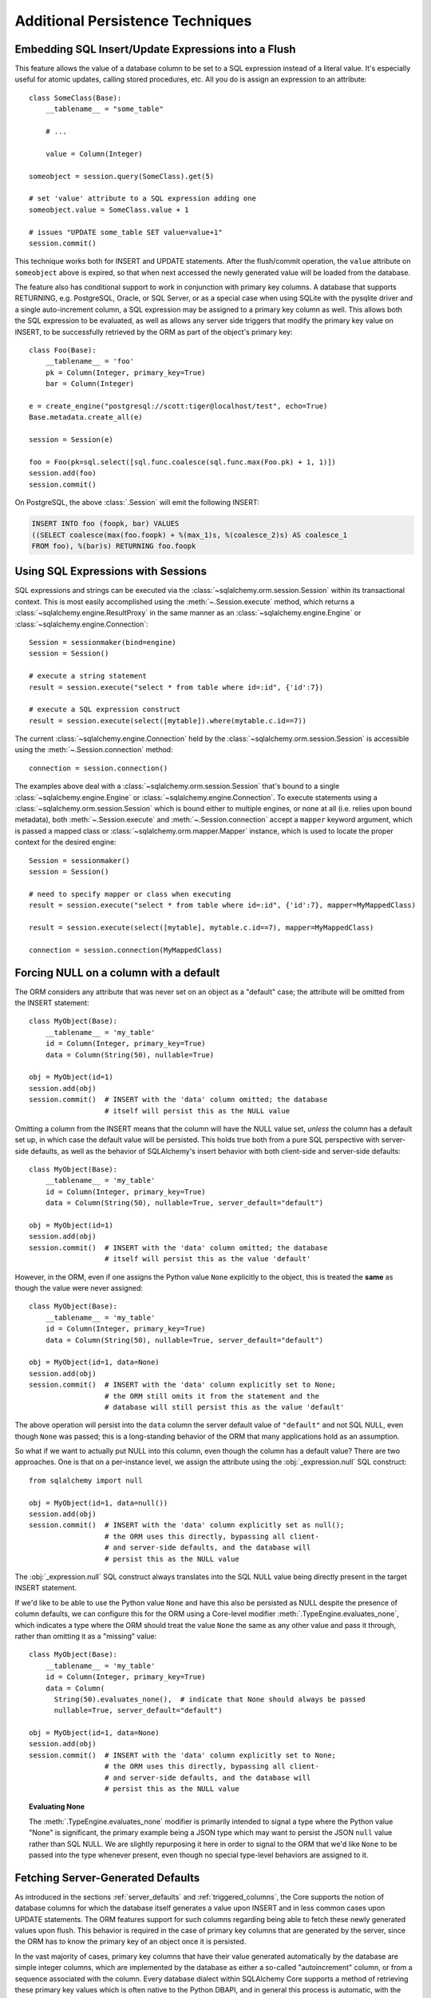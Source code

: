 =================================
Additional Persistence Techniques
=================================

.. _flush_embedded_sql_expressions:

Embedding SQL Insert/Update Expressions into a Flush
====================================================

This feature allows the value of a database column to be set to a SQL
expression instead of a literal value. It's especially useful for atomic
updates, calling stored procedures, etc. All you do is assign an expression to
an attribute::

    class SomeClass(Base):
        __tablename__ = "some_table"

        # ...

        value = Column(Integer)

    someobject = session.query(SomeClass).get(5)

    # set 'value' attribute to a SQL expression adding one
    someobject.value = SomeClass.value + 1

    # issues "UPDATE some_table SET value=value+1"
    session.commit()

This technique works both for INSERT and UPDATE statements. After the
flush/commit operation, the ``value`` attribute on ``someobject`` above is
expired, so that when next accessed the newly generated value will be loaded
from the database.

The feature also has conditional support to work in conjunction with
primary key columns.  A database that supports RETURNING, e.g. PostgreSQL,
Oracle, or SQL Server, or as a special case when using SQLite with the pysqlite
driver and a single auto-increment column, a SQL expression may be assigned
to a primary key column as well.  This allows both the SQL expression to
be evaluated, as well as allows any server side triggers that modify the
primary key value on INSERT, to be successfully retrieved by the ORM as
part of the object's primary key::


    class Foo(Base):
        __tablename__ = 'foo'
        pk = Column(Integer, primary_key=True)
        bar = Column(Integer)

    e = create_engine("postgresql://scott:tiger@localhost/test", echo=True)
    Base.metadata.create_all(e)

    session = Session(e)

    foo = Foo(pk=sql.select([sql.func.coalesce(sql.func.max(Foo.pk) + 1, 1)])
    session.add(foo)
    session.commit()

On PostgreSQL, the above :class:`.Session` will emit the following INSERT:

.. sourcecode:: sql

    INSERT INTO foo (foopk, bar) VALUES
    ((SELECT coalesce(max(foo.foopk) + %(max_1)s, %(coalesce_2)s) AS coalesce_1
    FROM foo), %(bar)s) RETURNING foo.foopk

.. versionadded:: 1.3
    SQL expressions can now be passed to a primary key column during an ORM
    flush; if the database supports RETURNING, or if pysqlite is in use, the
    ORM will be able to retrieve the server-generated value as the value
    of the primary key attribute.

.. _session_sql_expressions:

Using SQL Expressions with Sessions
===================================

SQL expressions and strings can be executed via the
:class:`~sqlalchemy.orm.session.Session` within its transactional context.
This is most easily accomplished using the
:meth:`~.Session.execute` method, which returns a
:class:`~sqlalchemy.engine.ResultProxy` in the same manner as an
:class:`~sqlalchemy.engine.Engine` or
:class:`~sqlalchemy.engine.Connection`::

    Session = sessionmaker(bind=engine)
    session = Session()

    # execute a string statement
    result = session.execute("select * from table where id=:id", {'id':7})

    # execute a SQL expression construct
    result = session.execute(select([mytable]).where(mytable.c.id==7))

The current :class:`~sqlalchemy.engine.Connection` held by the
:class:`~sqlalchemy.orm.session.Session` is accessible using the
:meth:`~.Session.connection` method::

    connection = session.connection()

The examples above deal with a :class:`~sqlalchemy.orm.session.Session` that's
bound to a single :class:`~sqlalchemy.engine.Engine` or
:class:`~sqlalchemy.engine.Connection`. To execute statements using a
:class:`~sqlalchemy.orm.session.Session` which is bound either to multiple
engines, or none at all (i.e. relies upon bound metadata), both
:meth:`~.Session.execute` and
:meth:`~.Session.connection` accept a ``mapper`` keyword
argument, which is passed a mapped class or
:class:`~sqlalchemy.orm.mapper.Mapper` instance, which is used to locate the
proper context for the desired engine::

    Session = sessionmaker()
    session = Session()

    # need to specify mapper or class when executing
    result = session.execute("select * from table where id=:id", {'id':7}, mapper=MyMappedClass)

    result = session.execute(select([mytable], mytable.c.id==7), mapper=MyMappedClass)

    connection = session.connection(MyMappedClass)

.. _session_forcing_null:

Forcing NULL on a column with a default
=======================================

The ORM considers any attribute that was never set on an object as a
"default" case; the attribute will be omitted from the INSERT statement::

    class MyObject(Base):
        __tablename__ = 'my_table'
        id = Column(Integer, primary_key=True)
        data = Column(String(50), nullable=True)

    obj = MyObject(id=1)
    session.add(obj)
    session.commit()  # INSERT with the 'data' column omitted; the database
                      # itself will persist this as the NULL value

Omitting a column from the INSERT means that the column will
have the NULL value set, *unless* the column has a default set up,
in which case the default value will be persisted.   This holds true
both from a pure SQL perspective with server-side defaults, as well as the
behavior of SQLAlchemy's insert behavior with both client-side and server-side
defaults::

    class MyObject(Base):
        __tablename__ = 'my_table'
        id = Column(Integer, primary_key=True)
        data = Column(String(50), nullable=True, server_default="default")

    obj = MyObject(id=1)
    session.add(obj)
    session.commit()  # INSERT with the 'data' column omitted; the database
                      # itself will persist this as the value 'default'

However, in the ORM, even if one assigns the Python value ``None`` explicitly
to the object, this is treated the **same** as though the value were never
assigned::

    class MyObject(Base):
        __tablename__ = 'my_table'
        id = Column(Integer, primary_key=True)
        data = Column(String(50), nullable=True, server_default="default")

    obj = MyObject(id=1, data=None)
    session.add(obj)
    session.commit()  # INSERT with the 'data' column explicitly set to None;
                      # the ORM still omits it from the statement and the
                      # database will still persist this as the value 'default'

The above operation will persist into the ``data`` column the
server default value of ``"default"`` and not SQL NULL, even though ``None``
was passed; this is a long-standing behavior of the ORM that many applications
hold as an assumption.

So what if we want to actually put NULL into this column, even though the
column has a default value?  There are two approaches.  One is that
on a per-instance level, we assign the attribute using the
:obj:`_expression.null` SQL construct::

    from sqlalchemy import null

    obj = MyObject(id=1, data=null())
    session.add(obj)
    session.commit()  # INSERT with the 'data' column explicitly set as null();
                      # the ORM uses this directly, bypassing all client-
                      # and server-side defaults, and the database will
                      # persist this as the NULL value

The :obj:`_expression.null` SQL construct always translates into the SQL
NULL value being directly present in the target INSERT statement.

If we'd like to be able to use the Python value ``None`` and have this
also be persisted as NULL despite the presence of column defaults,
we can configure this for the ORM using a Core-level modifier
:meth:`.TypeEngine.evaluates_none`, which indicates
a type where the ORM should treat the value ``None`` the same as any other
value and pass it through, rather than omitting it as a "missing" value::

    class MyObject(Base):
        __tablename__ = 'my_table'
        id = Column(Integer, primary_key=True)
        data = Column(
          String(50).evaluates_none(),  # indicate that None should always be passed
          nullable=True, server_default="default")

    obj = MyObject(id=1, data=None)
    session.add(obj)
    session.commit()  # INSERT with the 'data' column explicitly set to None;
                      # the ORM uses this directly, bypassing all client-
                      # and server-side defaults, and the database will
                      # persist this as the NULL value

.. topic:: Evaluating None

  The :meth:`.TypeEngine.evaluates_none` modifier is primarily intended to
  signal a type where the Python value "None" is significant, the primary
  example being a JSON type which may want to persist the JSON ``null`` value
  rather than SQL NULL.  We are slightly repurposing it here in order to
  signal to the ORM that we'd like ``None`` to be passed into the type whenever
  present, even though no special type-level behaviors are assigned to it.

.. versionadded:: 1.1 added the :meth:`.TypeEngine.evaluates_none` method
   in order to indicate that a "None" value should be treated as significant.

.. _orm_server_defaults:

Fetching Server-Generated Defaults
===================================

As introduced in the sections :ref:`server_defaults` and :ref:`triggered_columns`,
the Core supports the notion of database columns for which the database
itself generates a value upon INSERT and in less common cases upon UPDATE
statements.  The ORM features support for such columns regarding being
able to fetch these newly generated values upon flush.   This behavior is
required in the case of primary key columns that are generated by the server,
since the ORM has to know the primary key of an object once it is persisted.

In the vast majority of cases, primary key columns that have their value
generated automatically by the database are  simple integer columns, which are
implemented by the database as either a so-called "autoincrement" column, or
from a sequence associated with the column.   Every database dialect within
SQLAlchemy Core supports a method of retrieving these primary key values which
is often native to the Python DBAPI, and in general this process is automatic,
with the exception of a database like Oracle that requires us to specify a
:class:`.Sequence` explicitly.   There is more documentation regarding this
at :paramref:`_schema.Column.autoincrement`.

For server-generating columns that are not primary key columns or that are not
simple autoincrementing integer columns, the ORM requires that these columns
are marked with an appropriate ``server_default`` directive that allows the ORM to
retrieve this value.   Not all methods are supported on all backends, however,
so care must be taken to use the appropriate method. The two questions to be
answered are, 1. is this column part of the primary key or not, and 2. does the
database support RETURNING or an equivalent, such as "OUTPUT inserted"; these
are SQL phrases which return a server-generated value at the same time as the
INSERT or UPDATE statement is invoked. Databases that support RETURNING or
equivalent include PostgreSQL, Oracle, and SQL Server.  Databases that do not
include SQLite and MySQL.

Case 1: non primary key, RETURNING or equivalent is supported
-------------------------------------------------------------

In this case, columns should be marked as :class:`.FetchedValue` or with an
explicit :paramref:`_schema.Column.server_default`.   The
:paramref:`.orm.mapper.eager_defaults` flag may be used to indicate that these
columns should be fetched immediately upon INSERT and sometimes UPDATE::


    class MyModel(Base):
        __tablename__ = 'my_table'

        id = Column(Integer, primary_key=True)
        timestamp = Column(DateTime(), server_default=func.now())

        # assume a database trigger populates a value into this column
        # during INSERT
        special_identifier = Column(String(50), server_default=FetchedValue())

        __mapper_args__ = {"eager_defaults": True}

Above, an INSERT statement that does not specify explicit values for
"timestamp" or "special_identifier" from the client side will include the
"timestamp" and "special_identifier" columns within the RETURNING clause so
they are available immediately. On the PostgreSQL database, an INSERT for the
above table will look like:

.. sourcecode:: sql

   INSERT INTO my_table DEFAULT VALUES RETURNING my_table.id, my_table.timestamp, my_table.special_identifier

Case 2: non primary key, RETURNING or equivalent is not supported or not needed
--------------------------------------------------------------------------------

This case is the same as case 1 above, except we don't specify
:paramref:`.orm.mapper.eager_defaults`::

    class MyModel(Base):
        __tablename__ = 'my_table'

        id = Column(Integer, primary_key=True)
        timestamp = Column(DateTime(), server_default=func.now())

        # assume a database trigger populates a value into this column
        # during INSERT
        special_identifier = Column(String(50), server_default=FetchedValue())

After a record with the above mapping is INSERTed, the "timestamp" and
"special_identifier" columns will remain empty, and will be fetched via
a second SELECT statement when they are first accessed after the flush, e.g.
they are marked as "expired".

If the :paramref:`.orm.mapper.eager_defaults` is still used, and the backend
database does not support RETURNING or an equivalent, the ORM will emit this
SELECT statement immediately following the INSERT statement.   This is often
undesirable as it adds additional SELECT statements to the flush process that
may not be needed.  Using the above mapping with the
:paramref:`.orm.mapper.eager_defaults` flag set to True against MySQL results
in SQL like this upon flush (minus the comment, which is for clarification only):

.. sourcecode:: sql

    INSERT INTO my_table () VALUES ()

    -- when eager_defaults **is** used, but RETURNING is not supported
    SELECT my_table.timestamp AS my_table_timestamp, my_table.special_identifier AS my_table_special_identifier
    FROM my_table WHERE my_table.id = %s

Case 3: primary key, RETURNING or equivalent is supported
----------------------------------------------------------

A primary key column with a server-generated value must be fetched immediately
upon INSERT; the ORM can only access rows for which it has a primary key value,
so if the primary key is generated by the server, the ORM needs a way for the
database to give us that new value immediately upon INSERT.

As mentioned above, for integer "autoincrement" columns as well as
PostgreSQL SERIAL, these types are handled automatically by the Core; databases
include functions for fetching the "last inserted id" where RETURNING
is not supported, and where RETURNING is supported SQLAlchemy will use that.

However, for non-integer values, as well as for integer values that must be
explicitly linked to a sequence or other triggered routine,  the server default
generation must be marked in the table metadata.

For an explicit sequence as we use with Oracle, this just means we are using
the :class:`.Sequence` construct::

    class MyOracleModel(Base):
        __tablename__ = 'my_table'

        id = Column(Integer, Sequence("my_sequence"), primary_key=True)
        data = Column(String(50))

The INSERT for a model as above on Oracle looks like:

.. sourcecode:: sql

    INSERT INTO my_table (id, data) VALUES (my_sequence.nextval, :data) RETURNING my_table.id INTO :ret_0

Where above, SQLAlchemy renders ``my_sequence.nextval`` for the primary key column
and also uses RETURNING to get the new value back immediately.

For datatypes that generate values automatically, or columns that are populated
by a trigger, we use :class:`.FetchedValue`.  Below is a model that uses a
SQL Server TIMESTAMP column as the primary key, which generates values automatically::

    class MyModel(Base):
        __tablename__ = 'my_table'

        timestamp = Column(TIMESTAMP(), server_default=FetchedValue(), primary_key=True)

An INSERT for the above table on SQL Server looks like:

.. sourcecode:: sql

    INSERT INTO my_table OUTPUT inserted.timestamp DEFAULT VALUES

Case 4: primary key, RETURNING or equivalent is not supported
--------------------------------------------------------------

In this area we are generating rows for a database such as SQLite or MySQL
where some means of generating a default is occurring on the server, but is
outside of the database's usual autoincrement routine. In this case, we have to
make sure SQLAlchemy can "pre-execute" the default, which means it has to be an
explicit SQL expression.

.. note::  This section will illustrate multiple recipes involving
   datetime values for MySQL and SQLite, since the datetime datatypes on these
   two  backends have additional idiosyncratic requirements that are useful to
   illustrate.  Keep in mind however that SQLite and MySQL require an explicit
   "pre-executed" default generator for *any* auto-generated datatype used as
   the primary key other than the usual single-column autoincrementing integer
   value.

MySQL with DateTime primary key
^^^^^^^^^^^^^^^^^^^^^^^^^^^^^^^

Using the example of a :class:`.DateTime` column for MySQL, we add an explicit
pre-execute-supported default using the "NOW()" SQL function::

    class MyModel(Base):
        __tablename__ = 'my_table'

        timestamp = Column(DateTime(), default=func.now(), primary_key=True)

Where above, we select the "NOW()" function to deliver a datetime value
to the column.  The SQL generated by the above is:

.. sourcecode:: sql

    SELECT now() AS anon_1
    INSERT INTO my_table (timestamp) VALUES (%s)
    ('2018-08-09 13:08:46',)

MySQL with TIMESTAMP primary key
^^^^^^^^^^^^^^^^^^^^^^^^^^^^^^^^

When using the :class:`_types.TIMESTAMP` datatype with MySQL, MySQL ordinarily
associates a server-side default with this datatype automatically.  However
when we use one as a primary key, the Core cannot retrieve the newly generated
value unless we execute the function ourselves.  As :class:`_types.TIMESTAMP` on
MySQL actually stores a binary value, we need to add an additional "CAST" to our
usage of "NOW()" so that we retrieve a binary value that can be persisted
into the column::

    from sqlalchemy import cast, Binary

    class MyModel(Base):
        __tablename__ = 'my_table'

        timestamp = Column(
            TIMESTAMP(),
            default=cast(func.now(), Binary),
            primary_key=True)

Above, in addition to selecting the "NOW()" function, we additionally make
use of the :class:`.Binary` datatype in conjunction with :func:`.cast` so that
the returned value is binary.  SQL rendered from the above within an
INSERT looks like:

.. sourcecode:: sql

    SELECT CAST(now() AS BINARY) AS anon_1
    INSERT INTO my_table (timestamp) VALUES (%s)
    (b'2018-08-09 13:08:46',)

SQLite with DateTime primary key
^^^^^^^^^^^^^^^^^^^^^^^^^^^^^^^^^

For SQLite, new timestamps can be generated using the SQL function
``datetime('now', 'localtime')`` (or specify ``'utc'`` for UTC),
however making things more complicated is that this returns a string
value, which is then incompatible with SQLAlchemy's :class:`.DateTime`
datatype (even though the datatype converts the information back into a
string for the SQLite backend, it must be passed through as a Python datetime).
We therefore must also specify that we'd like to coerce the return value to
:class:`.DateTime` when it is returned from the function, which we achieve
by passing this as the ``type_`` parameter::

    class MyModel(Base):
        __tablename__ = 'my_table'

        timestamp = Column(
            DateTime,
            default=func.datetime('now', 'localtime', type_=DateTime),
            primary_key=True)

The above mapping upon INSERT will look like:

.. sourcecode:: sql

    SELECT datetime(?, ?) AS datetime_1
    ('now', 'localtime')
    INSERT INTO my_table (timestamp) VALUES (?)
    ('2018-10-02 13:37:33.000000',)


.. seealso::

    :ref:`metadata_defaults_toplevel`


.. _session_partitioning:

Partitioning Strategies (e.g. multiple database backends per Session)
=====================================================================

Simple Vertical Partitioning
----------------------------

Vertical partitioning places different classes, class hierarchies,
or mapped tables, across multiple databases, by configuring the
:class:`.Session` with the :paramref:`.Session.binds` argument. This
argument receives a dictionary that contains any combination of
ORM-mapped classes, arbitrary classes within a mapped hierarchy (such
as declarative base classes or mixins), :class:`_schema.Table` objects,
and :class:`_orm.Mapper` objects as keys, which then refer typically to
:class:`_engine.Engine` or less typically :class:`_engine.Connection` objects as targets.
The dictionary is consulted whenever the :class:`.Session` needs to
emit SQL on behalf of a particular kind of mapped class in order to locate
the appropriate source of database connectivity::

    engine1 = create_engine('postgresql://db1')
    engine2 = create_engine('postgresql://db2')

    Session = sessionmaker()

    # bind User operations to engine 1, Account operations to engine 2
    Session.configure(binds={User:engine1, Account:engine2})

    session = Session()

Above, SQL operations against either class will make usage of the :class:`_engine.Engine`
linked to that class.     The functionality is comprehensive across both
read and write operations; a :class:`_query.Query` that is against entities
mapped to ``engine1`` (determined by looking at the first entity in the
list of items requested) will make use of ``engine1`` to run the query.   A
flush operation will make use of **both** engines on a per-class basis as it
flushes objects of type ``User`` and ``Account``.

In the more common case, there are typically base or mixin classes that  can be
used to distinguish between operations that are destined for different database
connections.  The :paramref:`.Session.binds` argument can accommodate any
arbitrary Python class as a key, which will be used if it is found to be in the
``__mro__`` (Python method resolution order) for a particular  mapped class.
Supposing two declarative bases are representing two different database
connections::

    BaseA = declarative_base()

    BaseB = declarative_base()

    class User(BaseA):
        # ...

    class Address(BaseA):
        # ...


    class GameInfo(BaseB):
        # ...

    class GameStats(BaseB):
        # ...


    Session = sessionmaker()

    # all User/Address operations will be on engine 1, all
    # Game operations will be on engine 2
    Session.configure(binds={BaseA:engine1, BaseB:engine2})

Above, classes which descend from ``BaseA`` and ``BaseB`` will have their
SQL operations routed to one of two engines based on which superclass
they descend from, if any.   In the case of a class that descends from more
than one "bound" superclass, the superclass that is highest in the target
class' hierarchy will be chosen to represent which engine should be used.

.. seealso::

    :paramref:`.Session.binds`


Coordination of Transactions for a multiple-engine Session
----------------------------------------------------------

One caveat to using multiple bound engines is in the case where a commit
operation may fail on one backend after the commit has succeeded on another.
This is an inconsistency problem that in relational databases is solved
using a "two phase transaction", which adds an additional "prepare" step
to the commit sequence that allows for multiple databases to agree to commit
before actually completing the transaction.

Due to limited support within DBAPIs,  SQLAlchemy has limited support for two-
phase transactions across backends.  Most typically, it is known to work well
with the PostgreSQL backend and to  a lesser extent with the MySQL backend.
However, the :class:`.Session` is fully capable of taking advantage of the two
phase transaction feature when the backend supports it, by setting the
:paramref:`.Session.use_twophase` flag within :class:`.sessionmaker` or
:class:`.Session`.  See :ref:`session_twophase` for an example.


.. _session_custom_partitioning:

Custom Vertical Partitioning
----------------------------

More comprehensive rule-based class-level partitioning can be built by
overriding the :meth:`.Session.get_bind` method.   Below we illustrate
a custom :class:`.Session` which delivers the following rules:

1. Flush operations are delivered to the engine named ``leader``.

2. Operations on objects that subclass ``MyOtherClass`` all
   occur on the ``other`` engine.

3. Read operations for all other classes occur on a random
   choice of the ``follower1`` or ``follower2`` database.

::

    engines = {
        'leader':create_engine("sqlite:///leader.db"),
        'other':create_engine("sqlite:///other.db"),
        'follower1':create_engine("sqlite:///follower1.db"),
        'follower2':create_engine("sqlite:///follower2.db"),
    }

    from sqlalchemy.orm import Session, sessionmaker
    import random

    class RoutingSession(Session):
        def get_bind(self, mapper=None, clause=None):
            if mapper and issubclass(mapper.class_, MyOtherClass):
                return engines['other']
            elif self._flushing:
                return engines['leader']
            else:
                return engines[
                    random.choice(['follower1','follower2'])
                ]

The above :class:`.Session` class is plugged in using the ``class_``
argument to :class:`.sessionmaker`::

    Session = sessionmaker(class_=RoutingSession)

This approach can be combined with multiple :class:`_schema.MetaData` objects,
using an approach such as that of using the declarative ``__abstract__``
keyword, described at :ref:`declarative_abstract`.

.. seealso::

    `Django-style Database Routers in SQLAlchemy <http://techspot.zzzeek.org/2012/01/11/django-style-database-routers-in-sqlalchemy/>`_  - blog post on a more comprehensive example of :meth:`.Session.get_bind`

Horizontal Partitioning
-----------------------

Horizontal partitioning partitions the rows of a single table (or a set of
tables) across multiple databases.    The SQLAlchemy :class:`.Session`
contains support for this concept, however to use it fully requires that
:class:`.Session` and :class:`_query.Query` subclasses are used.  A basic version
of these subclasses are available in the :ref:`horizontal_sharding_toplevel`
ORM extension.   An example of use is at: :ref:`examples_sharding`.

.. _bulk_operations:

Bulk Operations
===============

.. note::  Bulk Operations mode is a new series of operations made available
   on the :class:`.Session` object for the purpose of invoking INSERT and
   UPDATE statements with greatly reduced Python overhead, at the expense
   of much less functionality, automation, and error checking.
   As of SQLAlchemy 1.0, these features should be considered as "beta", and
   additionally are intended for advanced users.

.. versionadded:: 1.0.0

Bulk operations on the :class:`.Session` include :meth:`.Session.bulk_save_objects`,
:meth:`.Session.bulk_insert_mappings`, and :meth:`.Session.bulk_update_mappings`.
The purpose of these methods is to directly expose internal elements of the unit of work system,
such that facilities for emitting INSERT and UPDATE statements given dictionaries
or object states can be utilized alone, bypassing the normal unit of work
mechanics of state, relationship and attribute management.   The advantages
to this approach is strictly one of reduced Python overhead:

* The flush() process, including the survey of all objects, their state,
  their cascade status, the status of all objects associated with them
  via :func:`_orm.relationship`, and the topological sort of all operations to
  be performed is completely bypassed.  This reduces a great amount of
  Python overhead.

* The objects as given have no defined relationship to the target
  :class:`.Session`, even when the operation is complete, meaning there's no
  overhead in attaching them or managing their state in terms of the identity
  map or session.

* The :meth:`.Session.bulk_insert_mappings` and :meth:`.Session.bulk_update_mappings`
  methods accept lists of plain Python dictionaries, not objects; this further
  reduces a large amount of overhead associated with instantiating mapped
  objects and assigning state to them, which normally is also subject to
  expensive tracking of history on a per-attribute basis.

* The set of objects passed to all bulk methods are processed
  in the order they are received.   In the case of
  :meth:`.Session.bulk_save_objects`, when objects of different types are passed,
  the INSERT and UPDATE statements are necessarily broken up into per-type
  groups.  In order to reduce the number of batch INSERT or UPDATE statements
  passed to the DBAPI, ensure that the incoming list of objects
  are grouped by type.

* The process of fetching primary keys after an INSERT also is disabled by
  default.   When performed correctly, INSERT statements can now more readily
  be batched by the unit of work process into ``executemany()`` blocks, which
  perform vastly better than individual statement invocations.

* UPDATE statements can similarly be tailored such that all attributes
  are subject to the SET clause unconditionally, again making it much more
  likely that ``executemany()`` blocks can be used.

The performance behavior of the bulk routines should be studied using the
:ref:`examples_performance` example suite.  This is a series of example
scripts which illustrate Python call-counts across a variety of scenarios,
including bulk insert and update scenarios.

.. seealso::

  :ref:`examples_performance` - includes detailed examples of bulk operations
  contrasted against traditional Core and ORM methods, including performance
  metrics.

Usage
-----

The methods each work in the context of the :class:`.Session` object's
transaction, like any other::

    s = Session()
    objects = [
        User(name="u1"),
        User(name="u2"),
        User(name="u3")
    ]
    s.bulk_save_objects(objects)

For :meth:`.Session.bulk_insert_mappings`, and :meth:`.Session.bulk_update_mappings`,
dictionaries are passed::

    s.bulk_insert_mappings(User,
      [dict(name="u1"), dict(name="u2"), dict(name="u3")]
    )

.. seealso::

    :meth:`.Session.bulk_save_objects`

    :meth:`.Session.bulk_insert_mappings`

    :meth:`.Session.bulk_update_mappings`


Comparison to Core Insert / Update Constructs
---------------------------------------------

The bulk methods offer performance that under particular circumstances
can be close to that of using the core :class:`_expression.Insert` and
:class:`_expression.Update` constructs in an "executemany" context (for a description
of "executemany", see :ref:`execute_multiple` in the Core tutorial).
In order to achieve this, the
:paramref:`.Session.bulk_insert_mappings.return_defaults`
flag should be disabled so that rows can be batched together.   The example
suite in :ref:`examples_performance` should be carefully studied in order
to gain familiarity with how fast bulk performance can be achieved.

ORM Compatibility
-----------------

The bulk insert / update methods lose a significant amount of functionality
versus traditional ORM use.   The following is a listing of features that
are **not available** when using these methods:

* persistence along :func:`_orm.relationship` linkages

* sorting of rows within order of dependency; rows are inserted or updated
  directly in the order in which they are passed to the methods

* Session-management on the given objects, including attachment to the
  session, identity map management.

* Functionality related to primary key mutation, ON UPDATE cascade

* SQL expression inserts / updates (e.g. :ref:`flush_embedded_sql_expressions`) -
  having to evaluate these would prevent INSERT and UPDATE statements from
  being batched together in a straightforward way for a single executemany()
  call as they alter the SQL compilation of the statement itself.

* ORM events such as :meth:`.MapperEvents.before_insert`, etc.  The bulk
  session methods have no event support.

Features that **are available** include:

* INSERTs and UPDATEs of mapped objects

* Version identifier support

* Multi-table mappings, such as joined-inheritance - however, an object
  to be inserted across multiple tables either needs to have primary key
  identifiers fully populated ahead of time, else the
  :paramref:`.Session.bulk_save_objects.return_defaults` flag must be used,
  which will greatly reduce the performance benefits


